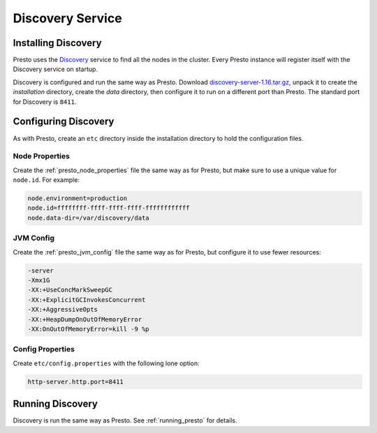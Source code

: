 =================
Discovery Service
=================

Installing Discovery
--------------------

Presto uses the
`Discovery <https://github.com/airlift/discovery>`_
service to find all the nodes in the cluster. Every Presto instance
will register itself with the Discovery service on startup.

Discovery is configured and run the same way as Presto. Download
`discovery-server-1.16.tar.gz`_, unpack it to create the *installation*
directory, create the *data* directory, then configure it to run on a
different port than Presto. The standard port for Discovery is ``8411``.

.. _discovery-server-1.16.tar.gz: http://central.maven.org/maven2/io/airlift/discovery/discovery-server/1.16/discovery-server-1.16.tar.gz

Configuring Discovery
---------------------

As with Presto, create an ``etc`` directory inside the installation
directory to hold the configuration files.

Node Properties
^^^^^^^^^^^^^^^

Create the :ref:`presto_node_properties` file the same way as for Presto,
but make sure to use a unique value for ``node.id``. For example:

.. code-block:: none

    node.environment=production
    node.id=ffffffff-ffff-ffff-ffff-ffffffffffff
    node.data-dir=/var/discovery/data

JVM Config
^^^^^^^^^^

Create the :ref:`presto_jvm_config` file the same way as for Presto, but
configure it to use fewer resources:

.. code-block:: none

    -server
    -Xmx1G
    -XX:+UseConcMarkSweepGC
    -XX:+ExplicitGCInvokesConcurrent
    -XX:+AggressiveOpts
    -XX:+HeapDumpOnOutOfMemoryError
    -XX:OnOutOfMemoryError=kill -9 %p

Config Properties
^^^^^^^^^^^^^^^^^

Create ``etc/config.properties`` with the following lone option:

.. code-block:: none

    http-server.http.port=8411

Running Discovery
-----------------

Discovery is run the same way as Presto.
See :ref:`running_presto` for details.
